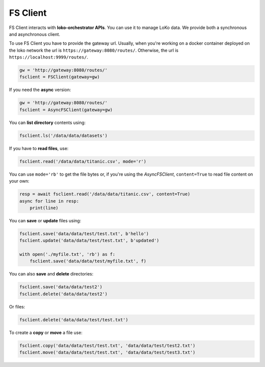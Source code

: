 FS Client
==========

FS Client interacts with **loko-orchestrator APIs**. You can use it to manage LoKo data. We provide both a synchronous and
asynchronous client.

To use FS Client you have to provide the gateway url. Usually, when you're working on a docker container deployed on the
loko network the url is ``https://gateway:8080/routes/``. Otherwise, the url is ``https://localhost:9999/routes/``.

.. code-block:: python

    gw = 'http://gateway:8080/routes/'
    fsclient = FSClient(gateway=gw)

If you need the **async** version:

.. code-block:: python

    gw = 'http://gateway:8080/routes/'
    fsclient = AsyncFSClient(gateway=gw)


You can **list directory** contents using:

.. code-block:: python

    fsclient.ls('/data/data/datasets')

If you have to **read files**, use:

.. code-block:: python

    fsclient.read('/data/data/titanic.csv', mode='r')

You can use ``mode='rb'`` to get the file bytes or, if you're using the `AsyncFSClient`, ``content=True`` to read file
content on your own:

.. code-block:: python

    resp = await fsclient.read('/data/data/titanic.csv', content=True)
    async for line in resp:
        print(line)

You can **save** or **update** files using:

.. code-block:: python

    fsclient.save('data/data/test/test.txt', b'hello')
    fsclient.update('data/data/test/test.txt', b'updated')

    with open('./myfile.txt', 'rb') as f:
        fsclient.save('data/data/test/myfile.txt', f)

You can also **save** and **delete** directories:

.. code-block:: python

    fsclient.save('data/data/test2')
    fsclient.delete('data/data/test2')

Or files:

.. code-block:: python

    fsclient.delete('data/data/test/test.txt')

To create a **copy** or **move** a file use:

.. code-block:: python

    fsclient.copy('data/data/test/test.txt', 'data/data/test/test2.txt')
    fsclient.move('data/data/test/test.txt', 'data/data/test/test3.txt')

